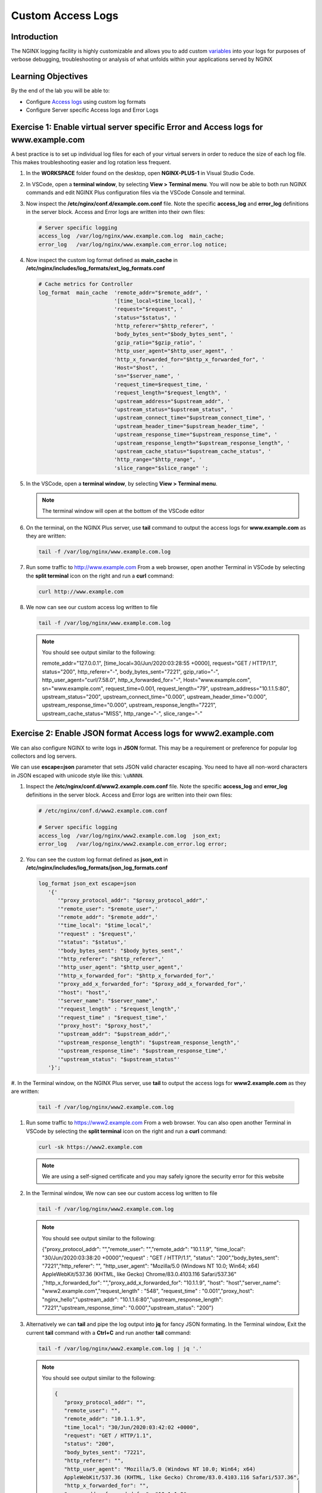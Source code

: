 Custom Access Logs
===================

Introduction
------------

The NGINX logging facility is highly customizable and allows you to add custom
`variables <http://nginx.org/en/docs/varindex.html>`__ into your logs for
purposes of verbose debugging, troubleshooting or analysis of what unfolds 
within your applications served by NGINX

.. seealso::

   `Configuring Logging 
   <https://docs.nginx.com/nginx/admin-guide/monitoring/logging>`__

Learning Objectives
-------------------

By the end of the lab you will be able to:

-  Configure `Access logs 
   <http://nginx.org/en/docs/http/ngx_http_log_module.html#access_log>`__
   using custom log formats
-  Configure Server specific Access logs and Error Logs

Exercise 1: Enable virtual server specific Error and Access logs for www.example.com
-------------------------------------------------------------------------------------

A best practice is to set up individual log files for each of your virtual
servers in order to reduce the size of each log file. This makes troubleshooting
easier and log rotation less frequent.

#. In the **WORKSPACE** folder found on the desktop, open **NGINX-PLUS-1** in
   Visual Studio Code.

   .. image:: ../images/2020-06-29_15-55.png

#. In VSCode, open a **terminal window**, by selecting **View > Terminal menu**.
   You will now be able to both run NGINX commands and edit NGINX Plus
   configuration files via the VSCode Console and terminal.

   .. image:: ../images/2020-06-29_16-02_1.png

#. Now inspect the **/etc/nginx/conf.d/example.com.conf** file. Note the 
   specific **access_log** and **error_log** definitions in the server block. 
   Access and Error logs are written into their own files:

   .. code:: nginx

      # Server specific logging
      access_log  /var/log/nginx/www.example.com.log  main_cache; 
      error_log   /var/log/nginx/www.example.com_error.log notice; 

#. Now inspect the custom log format defined as **main_cache** in
   **/etc/nginx/includes/log_formats/ext_log_formats.conf**

   .. code:: nginx

      # Cache metrics for Controller
      log_format  main_cache  'remote_addr="$remote_addr", '
                              '[time_local=$time_local], '
                              'request="$request", '
                              'status="$status", '
                              'http_referer="$http_referer", '
                              'body_bytes_sent="$body_bytes_sent", '
                              'gzip_ratio="$gzip_ratio", '
                              'http_user_agent="$http_user_agent", '
                              'http_x_forwarded_for="$http_x_forwarded_for", '
                              'Host="$host", '
                              'sn="$server_name", '
                              'request_time=$request_time, '
                              'request_length="$request_length", '
                              'upstream_address="$upstream_addr", '
                              'upstream_status="$upstream_status", '
                              'upstream_connect_time="$upstream_connect_time", '
                              'upstream_header_time="$upstream_header_time", '
                              'upstream_response_time="$upstream_response_time", '
                              'upstream_response_length="$upstream_response_length", '
                              'upstream_cache_status="$upstream_cache_status", '
                              'http_range="$http_range", '
                              'slice_range="$slice_range" ';

#. In the VSCode, open a **terminal window**, by selecting **View > Terminal 
   menu**.

   .. image:: ../images/2020-06-29_21-25.png

   .. note:: The terminal window will open at the bottom of the VSCode editor

   .. image:: ../images/2020-06-29_21-26.png

#. On the terminal, on the NGINX Plus server, use **tail** command to output the
   access logs for **www.example.com** as they are written:

   .. code:: bash

      tail -f /var/log/nginx/www.example.com.log

#. Run some traffic to `http://www.example.com <http://www.example.com>`__
   From a web browser, open another Terminal in VSCode by selecting the **split
   terminal** icon on the right and run a **curl** command:

   .. code:: bash

      curl http://www.example.com

   .. image:: ../images/2020-06-29_21-29.png

#. We now can see our custom access log written to file

   .. code:: bash

      tail -f /var/log/nginx/www.example.com.log

   .. note:: You should see output similar to the following:

      remote_addr="127.0.0.1", [time_local=30/Jun/2020:03:28:55 +0000], 
      request="GET / HTTP/1.1", status="200", http_referer="-", 
      body_bytes_sent="7221", gzip_ratio="-", http_user_agent="curl/7.58.0",
      http_x_forwarded_for="-", Host="www.example.com", sn="www.example.com",
      request_time=0.001, request_length="79", upstream_address="10.1.1.5:80",
      upstream_status="200", upstream_connect_time="0.000",
      upstream_header_time="0.000", upstream_response_time="0.000",
      upstream_response_length="7221", upstream_cache_status="MISS",
      http_range="-", slice_range="-" 

Exercise 2: Enable JSON format Access logs for www2.example.com
---------------------------------------------------------------

We can also configure NGINX to write logs in **JSON** format. This may
be a requirement or preference for popular log collectors and log
servers.

We can use **escape=json** parameter that sets JSON valid character escaping.
You need to have all non-word characters in JSON escaped with unicode style like
this: ``\uNNNN``.

#. Inspect the **/etc/nginx/conf.d/www2.example.com.conf** file. Note the 
   specific **access_log** and **error_log** definitions in the server block.
   Access and Error logs are written into their own files:

   .. code:: nginx

      # /etc/nginx/conf.d/www2.example.com.conf 

      # Server specific logging
      access_log  /var/log/nginx/www2.example.com.log  json_ext; 
      error_log   /var/log/nginx/www2.example.com_error.log error; 

#. You can see the custom log format defined as **json_ext** in
   **/etc/nginx/includes/log_formats/json_log_formats.conf**

   .. code:: nginx

      log_format json_ext escape=json
         '{'
            '"proxy_protocol_addr": "$proxy_protocol_addr",'
            '"remote_user": "$remote_user",'
            '"remote_addr": "$remote_addr",'
            '"time_local": "$time_local",'
            '"request" : "$request",'
            '"status": "$status",'
            '"body_bytes_sent": "$body_bytes_sent",'
            '"http_referer": "$http_referer",'
            '"http_user_agent": "$http_user_agent",'
            '"http_x_forwarded_for": "$http_x_forwarded_for",'
            '"proxy_add_x_forwarded_for": "$proxy_add_x_forwarded_for",'
            '"host": "host",'
            '"server_name": "$server_name",'
            '"request_length" : "$request_length",'
            '"request_time" : "$request_time",'
            '"proxy_host": "$proxy_host",'
            '"upstream_addr": "$upstream_addr",'
            '"upstream_response_length": "$upstream_response_length",'
            '"upstream_response_time": "$upstream_response_time",'
            '"upstream_status": "$upstream_status"'
         '}';

#. In the Terminal window, on the NGINX Plus server, use **tail** to output the
access logs for **www2.example.com** as they are written:

   .. code:: bash

      tail -f /var/log/nginx/www2.example.com.log

#. Run some traffic to `https://www2.example.com <http://www2.example.com>`__ 
   From a web browser. You can also open another Terminal in VSCode by selecting
   the **split terminal** icon on the right and run a **curl** command:

   .. code:: bash

      curl -sk https://www2.example.com

   .. note::  We are using a self-signed certificate and you may safely ignore
      the security error for this website

   .. image:: ../images/2020-06-29_21-36.png

#. In the Terminal window, We now can see our custom access log written to file

   .. code:: bash

      tail -f /var/log/nginx/www2.example.com.log

   .. note:: You should see output similar to the following:

      {"proxy_protocol_addr": "","remote_user": "","remote_addr": "10.1.1.9",
      "time_local": "30/Jun/2020:03:38:20 +0000","request" : "GET / HTTP/1.1",
      "status": "200","body_bytes_sent": "7221","http_referer": "",
      "http_user_agent": "Mozilla/5.0 (Windows NT 10.0; Win64; x64) 
      AppleWebKit/537.36 (KHTML, like Gecko) Chrome/83.0.4103.116 Safari/537.36"
      ,"http_x_forwarded_for": "","proxy_add_x_forwarded_for": "10.1.1.9",
      "host": "host","server_name": "www2.example.com","request_length" : "548",
      "request_time" : "0.001","proxy_host": "nginx_hello","upstream_addr": 
      "10.1.1.6:80","upstream_response_length": "7221","upstream_response_time":
      "0.000","upstream_status": "200"}

#. Alternatively we can **tail** and pipe the log output into **jq** for fancy
   JSON formating. In the Terminal window, Exit the current **tail** command
   with a **Ctrl+C** and run another **tail** command:

   .. code:: bash

      tail -f /var/log/nginx/www2.example.com.log | jq '.'

   .. note:: You should see output similar to the following:

      .. code:: json

         {
            "proxy_protocol_addr": "",
            "remote_user": "",
            "remote_addr": "10.1.1.9",
            "time_local": "30/Jun/2020:03:42:02 +0000",
            "request": "GET / HTTP/1.1",
            "status": "200",
            "body_bytes_sent": "7221",
            "http_referer": "",
            "http_user_agent": "Mozilla/5.0 (Windows NT 10.0; Win64; x64) 
            AppleWebKit/537.36 (KHTML, like Gecko) Chrome/83.0.4103.116 Safari/537.36",
            "http_x_forwarded_for": "",
            "proxy_add_x_forwarded_for": "10.1.1.9",
            "host": "host",
            "server_name": "www2.example.com",
            "request_length": "548",
            "request_time": "0.001",
            "proxy_host": "nginx_hello",
            "upstream_addr": "10.1.1.5:80",
            "upstream_response_length": "7221",
            "upstream_response_time": "0.000",
            "upstream_status": "200"
         }